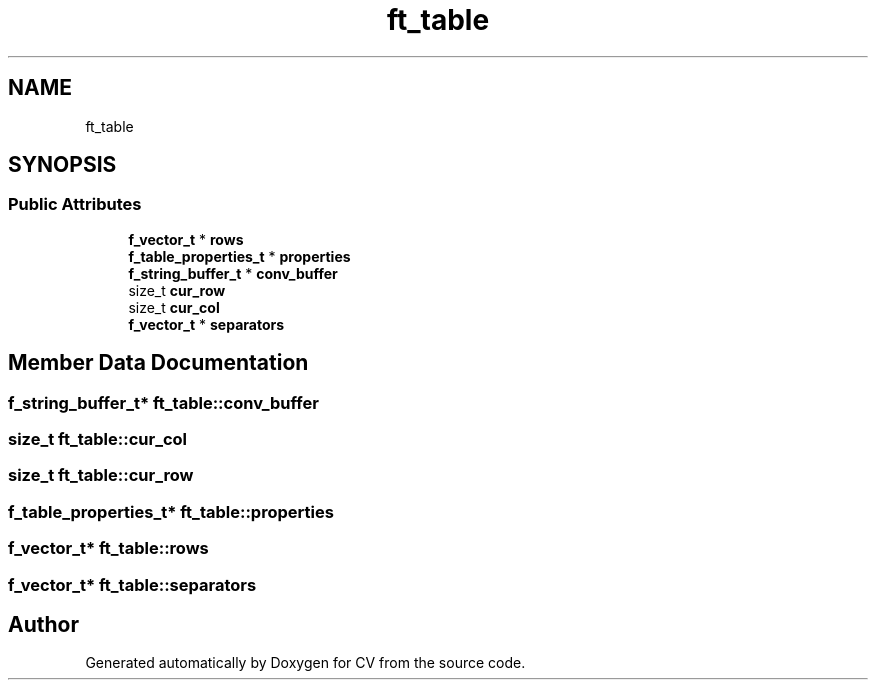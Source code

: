 .TH "ft_table" 3 "Wed Jan 19 2022" "Version v1.0" "CV" \" -*- nroff -*-
.ad l
.nh
.SH NAME
ft_table
.SH SYNOPSIS
.br
.PP
.SS "Public Attributes"

.in +1c
.ti -1c
.RI "\fBf_vector_t\fP * \fBrows\fP"
.br
.ti -1c
.RI "\fBf_table_properties_t\fP * \fBproperties\fP"
.br
.ti -1c
.RI "\fBf_string_buffer_t\fP * \fBconv_buffer\fP"
.br
.ti -1c
.RI "size_t \fBcur_row\fP"
.br
.ti -1c
.RI "size_t \fBcur_col\fP"
.br
.ti -1c
.RI "\fBf_vector_t\fP * \fBseparators\fP"
.br
.in -1c
.SH "Member Data Documentation"
.PP 
.SS "\fBf_string_buffer_t\fP* ft_table::conv_buffer"

.SS "size_t ft_table::cur_col"

.SS "size_t ft_table::cur_row"

.SS "\fBf_table_properties_t\fP* ft_table::properties"

.SS "\fBf_vector_t\fP* ft_table::rows"

.SS "\fBf_vector_t\fP* ft_table::separators"


.SH "Author"
.PP 
Generated automatically by Doxygen for CV from the source code\&.
